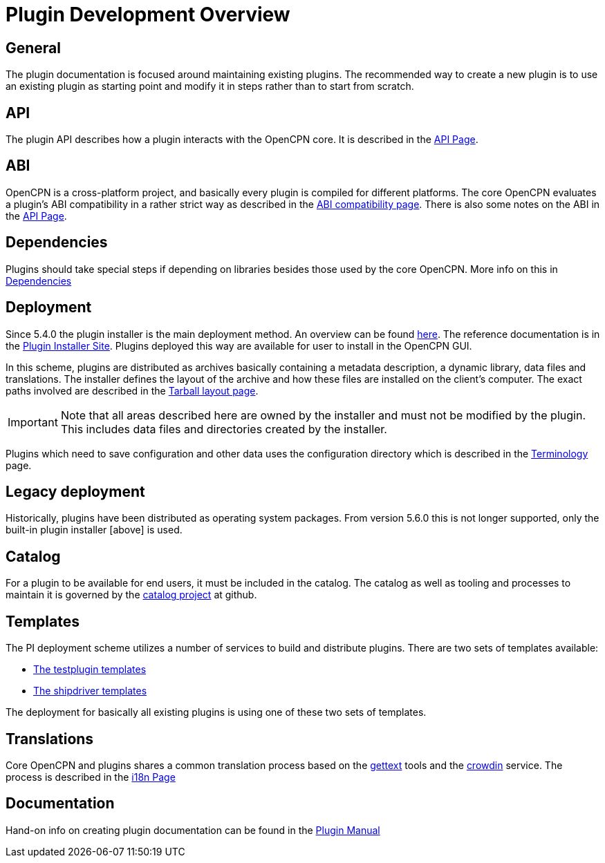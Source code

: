 = Plugin Development Overview

== General

The plugin documentation is focused around maintaining existing
plugins. The recommended way to create a new plugin is to use
an existing plugin as starting point and modify it in steps
rather than to start from scratch.

== API

The plugin API describes how a plugin interacts with the OpenCPN
core. It is described in the xref:pm-plugin-api-versions.adoc[API Page].

== ABI

OpenCPN is a cross-platform project, and basically every plugin is
compiled for different platforms. The core OpenCPN evaluates a plugin's
ABI compatibility in a rather strict way as described in the
xref:plugin-compat.adoc[ABI compatibility page]. There is also some
notes on the ABI in the xref:pm-plugin-api-versions.adoc[API Page].

== Dependencies

Plugins should take special steps if depending on libraries besides
those used by the core OpenCPN. More info on this in
xref:pm-plugin-dependencies.adoc[Dependencies]

== Deployment

Since 5.4.0 the plugin installer is the main deployment method. An
overview can be found  xref:pm-overview-deployment.adoc[here]. The
reference documentation is in the xref:plugin-installer:ROOT:Home.adoc[
Plugin Installer Site]. Plugins deployed this way are available for user to
install in the OpenCPN GUI.

In this scheme, plugins are distributed as archives basically containing
a metadata description, a dynamic library, data files and
translations. The installer defines the layout of the archive and
how these files are installed on the client's computer. The exact
paths involved are described in the
xref:plugin-installer::Tarballs.adoc[Tarball layout page].

IMPORTANT: Note that all areas described here are owned by the installer
and must not be modified by the plugin. This includes data files
and directories created by the installer.

Plugins which need to save configuration and other data uses the configuration
directory which is described in the
xref:plugin-installer::Terminology.adoc#_user_config_path[Terminology] page.

== Legacy deployment

Historically, plugins have been distributed as operating system packages.
From version 5.6.0 this is not longer supported, only the built-in plugin
installer [above] is used.

== Catalog

For a plugin to be available for end users, it must be included in the catalog.
The catalog as well as tooling and processes to maintain it is governed by
the link:https://github.com/opencpn/plugins[catalog project] at github.

== Templates

The PI deployment scheme utilizes a number of services to build and distribute
plugins. There are two sets of templates available:

  - xref:pm-tp-template.adoc[The testplugin templates]
  - xref:AlternativeWorkflow::index.adoc[The shipdriver templates]

The deployment for basically all existing plugins is using one of these two
sets of templates.

== Translations

Core OpenCPN and plugins shares a common translation process based on the
link:https://en.wikipedia.org/wiki/Gettext[gettext] tools and the
link:https://crowdin.com/project/opencpn[crowdin] service. The process is
described in the xref:dm-i18n.adoc[i18n Page]

== Documentation

Hand-on info on creating plugin documentation can be found in the
xref:opencpn-plugins:authoring:author.adoc[Plugin Manual]
